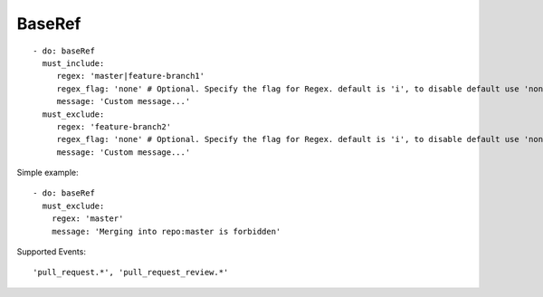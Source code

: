 BaseRef
^^^^^^^^^^^^^^

::

    - do: baseRef
      must_include:
         regex: 'master|feature-branch1'
         regex_flag: 'none' # Optional. Specify the flag for Regex. default is 'i', to disable default use 'none'
         message: 'Custom message...'
      must_exclude:
         regex: 'feature-branch2'
         regex_flag: 'none' # Optional. Specify the flag for Regex. default is 'i', to disable default use 'none'
         message: 'Custom message...'


Simple example:
::

    - do: baseRef
      must_exclude:
        regex: 'master'
        message: 'Merging into repo:master is forbidden'


Supported Events:
::

    'pull_request.*', 'pull_request_review.*'
